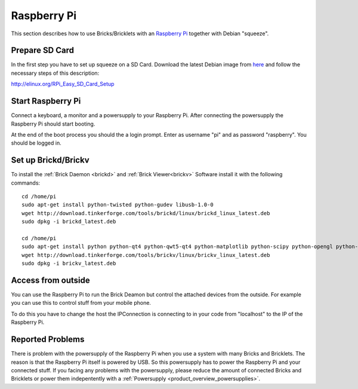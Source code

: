 .. _embedded_raspberry_pi:

Raspberry Pi
============

This section describes how to use Bricks/Bricklets with an 
`Raspberry Pi <http://www.raspberrypi.org/>`__ together
with Debian "squeeze".

Prepare SD Card
---------------

In the first step you have to set up squeeze on a SD Card. 
Download the latest Debian image from 
`here <http://www.raspberrypi.org/downloads>`__
and follow the necessary steps of this description:  

`http://elinux.org/RPi_Easy_SD_Card_Setup <http://elinux.org/RPi_Easy_SD_Card_Setup>`__

Start Raspberry Pi
------------------

Connect a keyboard, a monitor and a powersupply to your Raspberry Pi.
After connecting the powersupply the Raspberry Pi should start booting.

At the end of the boot process you should the a login prompt. Enter
as username "pi" and as password "raspberry". You should be logged in.

Set up Brickd/Brickv
--------------------

To install the :ref:`Brick Daemon <brickd>` and :ref:`Brick Viewer<brickv>` Software 
install it with the following commands::

 cd /home/pi
 sudo apt-get install python-twisted python-gudev libusb-1.0-0
 wget http://download.tinkerforge.com/tools/brickd/linux/brickd_linux_latest.deb
 sudo dpkg -i brickd_latest.deb

 cd /home/pi
 sudo apt-get install python python-qt4 python-qwt5-qt4 python-matplotlib python-scipy python-opengl python-numpy python-qt4-gl
 wget http://download.tinkerforge.com/tools/brickv/linux/brickv_linux_latest.deb
 sudo dpkg -i brickv_latest.deb

Access from outside
-------------------

You can use the Raspberry Pi to run the Brick Deamon but control the attached 
devices from the outside. For example you can use this to control stuff from 
your mobile phone.

To do this you have to change the host the IPConnection is connecting to in 
your code from "localhost" to the IP of the Raspberry Pi.

Reported Problems
-----------------

There is problem with the powersupply of the Raspberry Pi when you use 
a system with many Bricks and Bricklets. The reason is that the Raspberry Pi 
itself is powered by USB. So this powersupply has to power the Raspberry Pi
and your connected stuff. If you facing any problems with the powersupply,
please reduce the amount of connected Bricks and Bricklets or power them
indepentently with a :ref:`Powersupply <product_overview_powersupplies>`.


